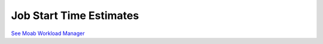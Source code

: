 Job Start Time Estimates
########################

`See Moab Workload
Manager </resources/docs/mwm/15.5jobstarttimeestimates.html>`__
